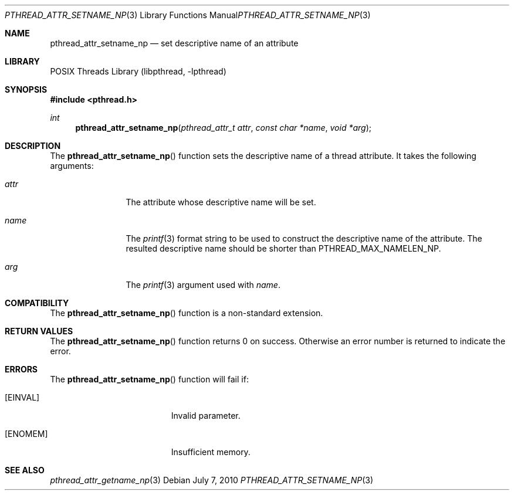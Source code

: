 .\"     $NetBSD: pthread_attr_setname_np.3,v 1.3 2010/07/06 22:24:56 jruoho Exp $
.\"
.\" Copyright (c)2007 YAMAMOTO Takashi,
.\" All rights reserved.
.\"
.\" Redistribution and use in source and binary forms, with or without
.\" modification, are permitted provided that the following conditions
.\" are met:
.\" 1. Redistributions of source code must retain the above copyright
.\"    notice, this list of conditions and the following disclaimer.
.\" 2. Redistributions in binary form must reproduce the above copyright
.\"    notice, this list of conditions and the following disclaimer in the
.\"    documentation and/or other materials provided with the distribution.
.\"
.\" THIS SOFTWARE IS PROVIDED BY THE AUTHOR AND CONTRIBUTORS ``AS IS'' AND
.\" ANY EXPRESS OR IMPLIED WARRANTIES, INCLUDING, BUT NOT LIMITED TO, THE
.\" IMPLIED WARRANTIES OF MERCHANTABILITY AND FITNESS FOR A PARTICULAR PURPOSE
.\" ARE DISCLAIMED.  IN NO EVENT SHALL THE AUTHOR OR CONTRIBUTORS BE LIABLE
.\" FOR ANY DIRECT, INDIRECT, INCIDENTAL, SPECIAL, EXEMPLARY, OR CONSEQUENTIAL
.\" DAMAGES (INCLUDING, BUT NOT LIMITED TO, PROCUREMENT OF SUBSTITUTE GOODS
.\" OR SERVICES; LOSS OF USE, DATA, OR PROFITS; OR BUSINESS INTERRUPTION)
.\" HOWEVER CAUSED AND ON ANY THEORY OF LIABILITY, WHETHER IN CONTRACT, STRICT
.\" LIABILITY, OR TORT (INCLUDING NEGLIGENCE OR OTHERWISE) ARISING IN ANY WAY
.\" OUT OF THE USE OF THIS SOFTWARE, EVEN IF ADVISED OF THE POSSIBILITY OF
.\" SUCH DAMAGE.
.\"
.\" ------------------------------------------------------------
.Dd July 7, 2010
.Dt PTHREAD_ATTR_SETNAME_NP 3
.Os
.Sh NAME
.Nm pthread_attr_setname_np
.Nd set descriptive name of an attribute
.\" ------------------------------------------------------------
.Sh LIBRARY
.Lb libpthread
.\" ------------------------------------------------------------
.Sh SYNOPSIS
.In pthread.h
.Ft int
.Fn pthread_attr_setname_np "pthread_attr_t attr" "const char *name" \
    "void *arg"
.\" ------------------------------------------------------------
.Sh DESCRIPTION
The
.Fn pthread_attr_setname_np
function sets the descriptive name of a thread attribute.
It takes the following arguments:
.Bl -tag -width attr -offset indent
.It Fa attr
The attribute whose descriptive name will be set.
.It Fa name
The
.Xr printf 3
format string to be used to construct the descriptive name of the attribute.
The resulted descriptive name should be shorter than
.Dv PTHREAD_MAX_NAMELEN_NP .
.It Fa arg
The
.Xr printf 3
argument used with
.Fa name .
.El
.\" ------------------------------------------------------------
.Sh COMPATIBILITY
The
.Fn pthread_attr_setname_np
function is a non-standard extension.
.\" ------------------------------------------------------------
.Sh RETURN VALUES
The
.Fn pthread_attr_setname_np
function returns 0 on success.
Otherwise an error number is returned to indicate the error.
.\" ------------------------------------------------------------
.Sh ERRORS
The
.Fn pthread_attr_setname_np
function will fail if:
.Bl -tag -width Er
.It Bq Er EINVAL
Invalid parameter.
.It Bq Er ENOMEM
Insufficient memory.
.El
.Sh SEE ALSO
.Xr pthread_attr_getname_np 3
